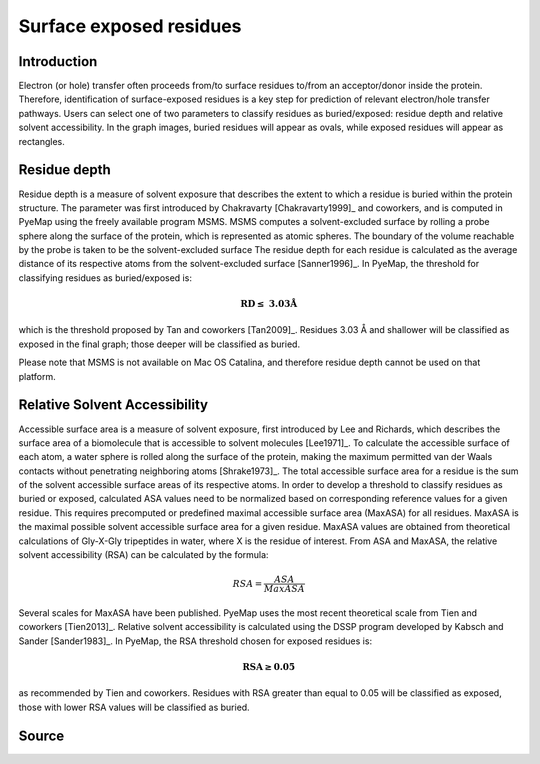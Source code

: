 Surface exposed residues
==============================

Introduction
-------------

Electron (or hole) transfer often proceeds from/to surface residues
to/from an acceptor/donor inside the protein. Therefore, identification of surface-exposed
residues is a key step for prediction of relevant electron/hole transfer pathways. 
Users can select one of two parameters to classify residues as buried/exposed: 
residue depth and relative solvent accessibility. In the graph images, buried residues will appear as ovals, 
while exposed residues will appear as rectangles. 

Residue depth
-------------

Residue depth is a measure of solvent exposure that describes the extent to which a 
residue is buried within the protein structure. The parameter was first introduced by 
Chakravarty [Chakravarty1999]_ and coworkers, and is computed in PyeMap using the freely available program MSMS. MSMS computes a solvent-excluded surface
by rolling a probe sphere along the surface of the protein, which is represented as 
atomic spheres. The boundary of the volume reachable by the probe is taken to be the 
solvent-excluded surface The residue depth for each residue is calculated as the 
average distance of its respective atoms from the solvent-excluded surface [Sanner1996]_. In PyeMap, 
the threshold for classifying residues as buried/exposed is:

.. math::
   \mathbf{RD \leq}~\mathbf{3.03Å}

which is the threshold proposed by Tan and coworkers [Tan2009]_. Residues
3.03 Å and shallower will be classified as exposed in the final graph;
those deeper will be classified as buried.

Please note that MSMS is not available on Mac OS Catalina, and therefore 
residue depth cannot be used on that platform.

Relative Solvent Accessibility
-------------------------------
Accessible surface area is a measure of solvent exposure, first introduced by 
Lee and Richards, which describes the surface area of a biomolecule that is accessible 
to solvent molecules [Lee1971]_. To calculate the accessible surface of each atom, a water sphere is 
rolled along the surface of the protein, making the maximum permitted van der Waals 
contacts without penetrating neighboring atoms [Shrake1973]_. The total accessible surface area for a
residue is the sum of the solvent accessible surface areas of its respective atoms.
In order to develop a threshold to classify residues as buried or exposed,
calculated ASA values need to be normalized based on corresponding reference values for a 
given residue. This requires precomputed or predefined maximal accessible surface area 
(MaxASA) for all residues. MaxASA is the maximal possible solvent accessible surface area
for a given residue. MaxASA values are obtained from theoretical calculations of Gly-X-Gly
tripeptides in water, where X is the residue of interest. From ASA and MaxASA, the relative
solvent accessibility (RSA) can be calculated by the formula:

.. math::
   RSA=\frac{ASA}{Max ASA}

Several scales for MaxASA have been published. PyeMap uses the most
recent theoretical scale from Tien and coworkers [Tien2013]_.
Relative solvent accessibility is calculated using the DSSP program developed by Kabsch and Sander [Sander1983]_.
In PyeMap, the RSA threshold chosen for exposed residues is:

.. math::
   \mathbf{RSA \geq 0.05}

as recommended by Tien and coworkers. Residues with RSA greater
than equal to 0.05 will be classified as exposed, those with lower RSA
values will be classified as buried.

Source
------

.. autosummary::
   :toctree: autosummary

   pyemap.process_data.calculate_residue_depth
   pyemap.process_data.calculate_asa

